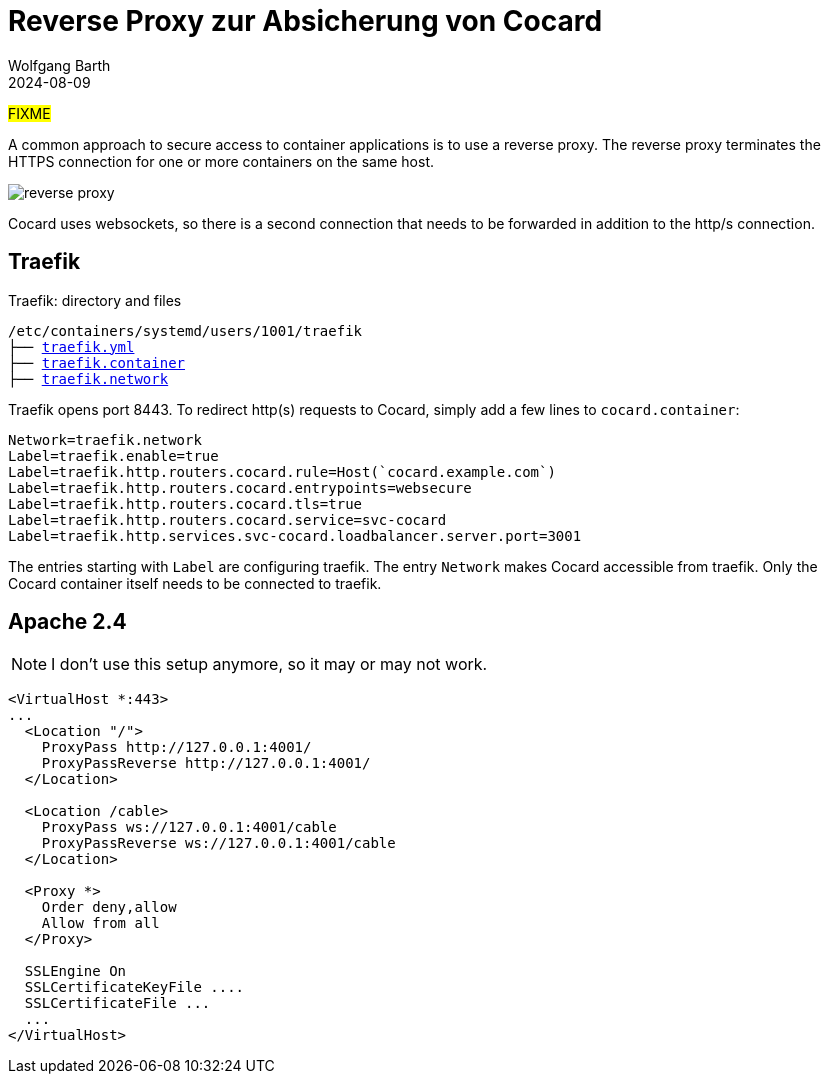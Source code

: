 = Reverse Proxy zur Absicherung von Cocard
:navtitle: Reverse Proxy
:author: Wolfgang Barth
:revdate: 2024-08-09
:imagesdir: ../../images

#FIXME#

A common approach to secure access to container applications is to use a reverse proxy. The reverse proxy terminates the HTTPS connection for one or more containers on the same host.

image::podman/reverse-proxy.svg[]

Cocard uses websockets, so there is a second connection that needs to be forwarded in addition to the http/s connection.


== Traefik

.Traefik: directory and files
[subs="+macros"]
----
/etc/containers/systemd/users/1001/traefik
├── xref:attachment$podman/quadlet/traefik.yaml[traefik.yml]
├── xref:attachment$podman/quadlet/traefik.container[traefik.container]
├── xref:attachment$podman/quadlet/traefik.network[traefik.network]
----

Traefik opens port 8443. To redirect http(s) requests to Cocard, simply add a few lines to `cocard.container`:

[source,toml]
----
Network=traefik.network
Label=traefik.enable=true
Label=traefik.http.routers.cocard.rule=Host(`cocard.example.com`)
Label=traefik.http.routers.cocard.entrypoints=websecure
Label=traefik.http.routers.cocard.tls=true
Label=traefik.http.routers.cocard.service=svc-cocard
Label=traefik.http.services.svc-cocard.loadbalancer.server.port=3001
----

The entries starting with `Label` are configuring traefik. The entry `Network` makes Cocard accessible from traefik. Only the Cocard container itself needs to be connected to traefik.


== Apache 2.4

NOTE: I don't use this setup anymore, so it may or may not work.

[source,apache]
----
<VirtualHost *:443>
...
  <Location "/">
    ProxyPass http://127.0.0.1:4001/
    ProxyPassReverse http://127.0.0.1:4001/
  </Location>

  <Location /cable>
    ProxyPass ws://127.0.0.1:4001/cable
    ProxyPassReverse ws://127.0.0.1:4001/cable
  </Location>

  <Proxy *>
    Order deny,allow
    Allow from all
  </Proxy>

  SSLEngine On
  SSLCertificateKeyFile ....
  SSLCertificateFile ...
  ...
</VirtualHost>
----